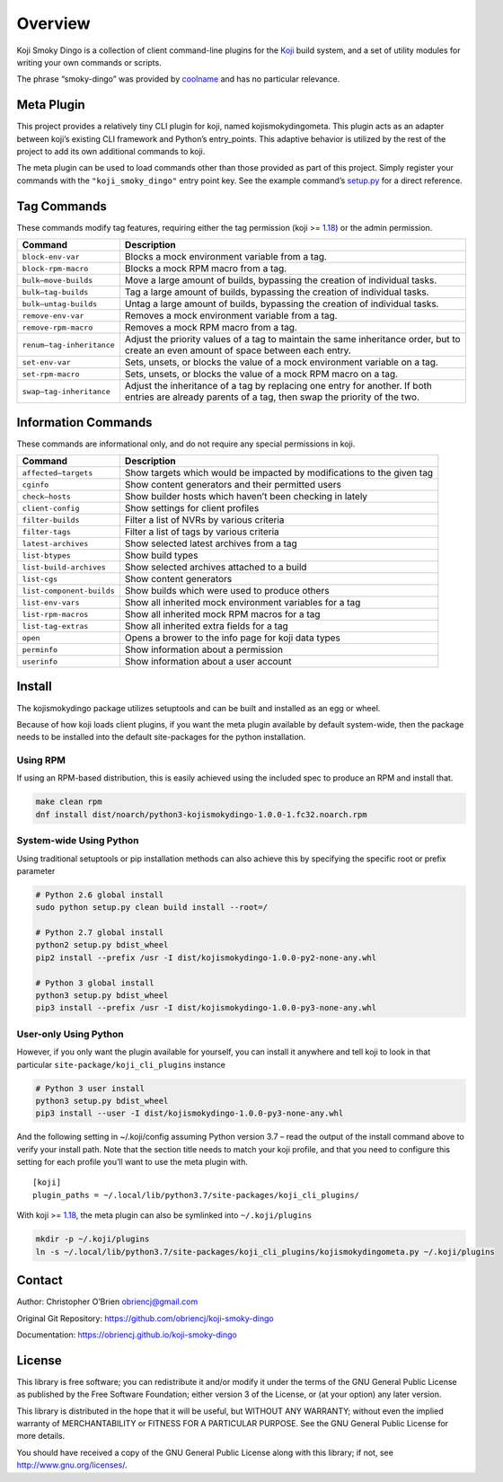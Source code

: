 Overview
========

Koji Smoky Dingo is a collection of client command-line plugins for the
`Koji <https://pagure.io/koji>`__ build system, and a set of utility
modules for writing your own commands or scripts.

The phrase “smoky-dingo” was provided by
`coolname <https://pypi.org/project/coolname/>`__ and has no particular
relevance.

Meta Plugin
-----------

This project provides a relatively tiny CLI plugin for koji, named
kojismokydingometa. This plugin acts as an adapter between koji’s
existing CLI framework and Python’s entry_points. This adaptive behavior
is utilized by the rest of the project to add its own additional
commands to koji.

The meta plugin can be used to load commands other than those provided
as part of this project. Simply register your commands with the
``"koji_smoky_dingo"`` entry point key. See the example command’s
`setup.py <https://github.com/obriencj/koji-smoky-dingo/blob/master/examples/command/setup.py>`__
for a direct reference.

Tag Commands
------------

These commands modify tag features, requiring either the tag permission
(koji >=
`1.18 <https://docs.pagure.org/koji/release_notes/release_notes_1.18/>`__)
or the admin permission.

+----------------------------+-----------------------------------------+
| Command                    | Description                             |
+============================+=========================================+
| ``block-env-var``          | Blocks a mock environment variable from |
|                            | a tag.                                  |
+----------------------------+-----------------------------------------+
| ``block-rpm-macro``        | Blocks a mock RPM macro from a tag.     |
+----------------------------+-----------------------------------------+
| ``bulk—move-builds``       | Move a large amount of builds,          |
|                            | bypassing the creation of individual    |
|                            | tasks.                                  |
+----------------------------+-----------------------------------------+
| ``bulk—tag-builds``        | Tag a large amount of builds, bypassing |
|                            | the creation of individual tasks.       |
+----------------------------+-----------------------------------------+
| ``bulk—untag-builds``      | Untag a large amount of builds,         |
|                            | bypassing the creation of individual    |
|                            | tasks.                                  |
+----------------------------+-----------------------------------------+
| ``remove-env-var``         | Removes a mock environment variable     |
|                            | from a tag.                             |
+----------------------------+-----------------------------------------+
| ``remove-rpm-macro``       | Removes a mock RPM macro from a tag.    |
+----------------------------+-----------------------------------------+
| ``renum—tag-inheritance``  | Adjust the priority values of a tag to  |
|                            | maintain the same inheritance order,    |
|                            | but to create an even amount of space   |
|                            | between each entry.                     |
+----------------------------+-----------------------------------------+
| ``set-env-var``            | Sets, unsets, or blocks the value of a  |
|                            | mock environment variable on a tag.     |
+----------------------------+-----------------------------------------+
| ``set-rpm-macro``          | Sets, unsets, or blocks the value of a  |
|                            | mock RPM macro on a tag.                |
+----------------------------+-----------------------------------------+
| ``swap—tag-inheritance``   | Adjust the inheritance of a tag by      |
|                            | replacing one entry for another. If     |
|                            | both entries are already parents of a   |
|                            | tag, then swap the priority of the two. |
+----------------------------+-----------------------------------------+

Information Commands
--------------------

These commands are informational only, and do not require any special
permissions in koji.

+----------------------------+-----------------------------------------+
| Command                    | Description                             |
+============================+=========================================+
| ``affected—targets``       | Show targets which would be impacted by |
|                            | modifications to the given tag          |
+----------------------------+-----------------------------------------+
| ``cginfo``                 | Show content generators and their       |
|                            | permitted users                         |
+----------------------------+-----------------------------------------+
| ``check—hosts``            | Show builder hosts which haven’t been   |
|                            | checking in lately                      |
+----------------------------+-----------------------------------------+
| ``client-config``          | Show settings for client profiles       |
+----------------------------+-----------------------------------------+
| ``filter-builds``          | Filter a list of NVRs by various        |
|                            | criteria                                |
+----------------------------+-----------------------------------------+
| ``filter-tags``            | Filter a list of tags by various        |
|                            | criteria                                |
+----------------------------+-----------------------------------------+
| ``latest-archives``        | Show selected latest archives from a    |
|                            | tag                                     |
+----------------------------+-----------------------------------------+
| ``list-btypes``            | Show build types                        |
+----------------------------+-----------------------------------------+
| ``list-build-archives``    | Show selected archives attached to a    |
|                            | build                                   |
+----------------------------+-----------------------------------------+
| ``list-cgs``               | Show content generators                 |
+----------------------------+-----------------------------------------+
| ``list-component-builds``  | Show builds which were used to produce  |
|                            | others                                  |
+----------------------------+-----------------------------------------+
| ``list-env-vars``          | Show all inherited mock environment     |
|                            | variables for a tag                     |
+----------------------------+-----------------------------------------+
| ``list-rpm-macros``        | Show all inherited mock RPM macros for  |
|                            | a tag                                   |
+----------------------------+-----------------------------------------+
| ``list-tag-extras``        | Show all inherited extra fields for a   |
|                            | tag                                     |
+----------------------------+-----------------------------------------+
| ``open``                   | Opens a brower to the info page for     |
|                            | koji data types                         |
+----------------------------+-----------------------------------------+
| ``perminfo``               | Show information about a permission     |
+----------------------------+-----------------------------------------+
| ``userinfo``               | Show information about a user account   |
+----------------------------+-----------------------------------------+

Install
-------

The kojismokydingo package utilizes setuptools and can be built and
installed as an egg or wheel.

Because of how koji loads client plugins, if you want the meta plugin
available by default system-wide, then the package needs to be installed
into the default site-packages for the python installation.

Using RPM
~~~~~~~~~

If using an RPM-based distribution, this is easily achieved using the
included spec to produce an RPM and install that.

.. code:: bash

   make clean rpm
   dnf install dist/noarch/python3-kojismokydingo-1.0.0-1.fc32.noarch.rpm

System-wide Using Python
~~~~~~~~~~~~~~~~~~~~~~~~

Using traditional setuptools or pip installation methods can also
achieve this by specifying the specific root or prefix parameter

.. code:: bash

   # Python 2.6 global install
   sudo python setup.py clean build install --root=/

   # Python 2.7 global install
   python2 setup.py bdist_wheel
   pip2 install --prefix /usr -I dist/kojismokydingo-1.0.0-py2-none-any.whl

   # Python 3 global install
   python3 setup.py bdist_wheel
   pip3 install --prefix /usr -I dist/kojismokydingo-1.0.0-py3-none-any.whl

User-only Using Python
~~~~~~~~~~~~~~~~~~~~~~

However, if you only want the plugin available for yourself, you can
install it anywhere and tell koji to look in that particular
``site-package/koji_cli_plugins`` instance

.. code:: bash

   # Python 3 user install
   python3 setup.py bdist_wheel
   pip3 install --user -I dist/kojismokydingo-1.0.0-py3-none-any.whl

And the following setting in ~/.koji/config assuming Python version 3.7
– read the output of the install command above to verify your install
path. Note that the section title needs to match your koji profile, and
that you need to configure this setting for each profile you’ll want to
use the meta plugin with.

::

   [koji]
   plugin_paths = ~/.local/lib/python3.7/site-packages/koji_cli_plugins/

With koji >=
`1.18 <https://docs.pagure.org/koji/release_notes/release_notes_1.18/>`__,
the meta plugin can also be symlinked into ``~/.koji/plugins``

.. code:: bash

   mkdir -p ~/.koji/plugins
   ln -s ~/.local/lib/python3.7/site-packages/koji_cli_plugins/kojismokydingometa.py ~/.koji/plugins

Contact
-------

Author: Christopher O’Brien obriencj@gmail.com

Original Git Repository: https://github.com/obriencj/koji-smoky-dingo

Documentation: https://obriencj.github.io/koji-smoky-dingo

License
-------

This library is free software; you can redistribute it and/or modify it
under the terms of the GNU General Public License as published by the
Free Software Foundation; either version 3 of the License, or (at your
option) any later version.

This library is distributed in the hope that it will be useful, but
WITHOUT ANY WARRANTY; without even the implied warranty of
MERCHANTABILITY or FITNESS FOR A PARTICULAR PURPOSE. See the GNU General
Public License for more details.

You should have received a copy of the GNU General Public License along
with this library; if not, see http://www.gnu.org/licenses/.
